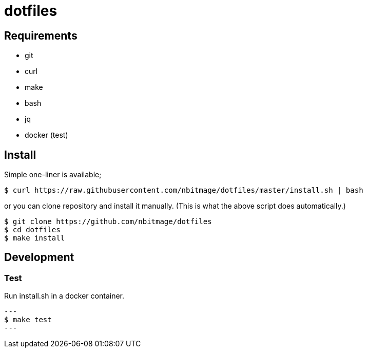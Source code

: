= dotfiles

== Requirements

* git
* curl
* make
* bash
* jq
* docker (test)

== Install

Simple one-liner is available;

[source, bash]
----
$ curl https://raw.githubusercontent.com/nbitmage/dotfiles/master/install.sh | bash
----

or you can clone repository and install it manually. (This is what the above script does automatically.)

[source, bash]
----
$ git clone https://github.com/nbitmage/dotfiles
$ cd dotfiles
$ make install
----

== Development

=== Test

Run install.sh in a docker container.

[source, bash]
---
$ make test
---
